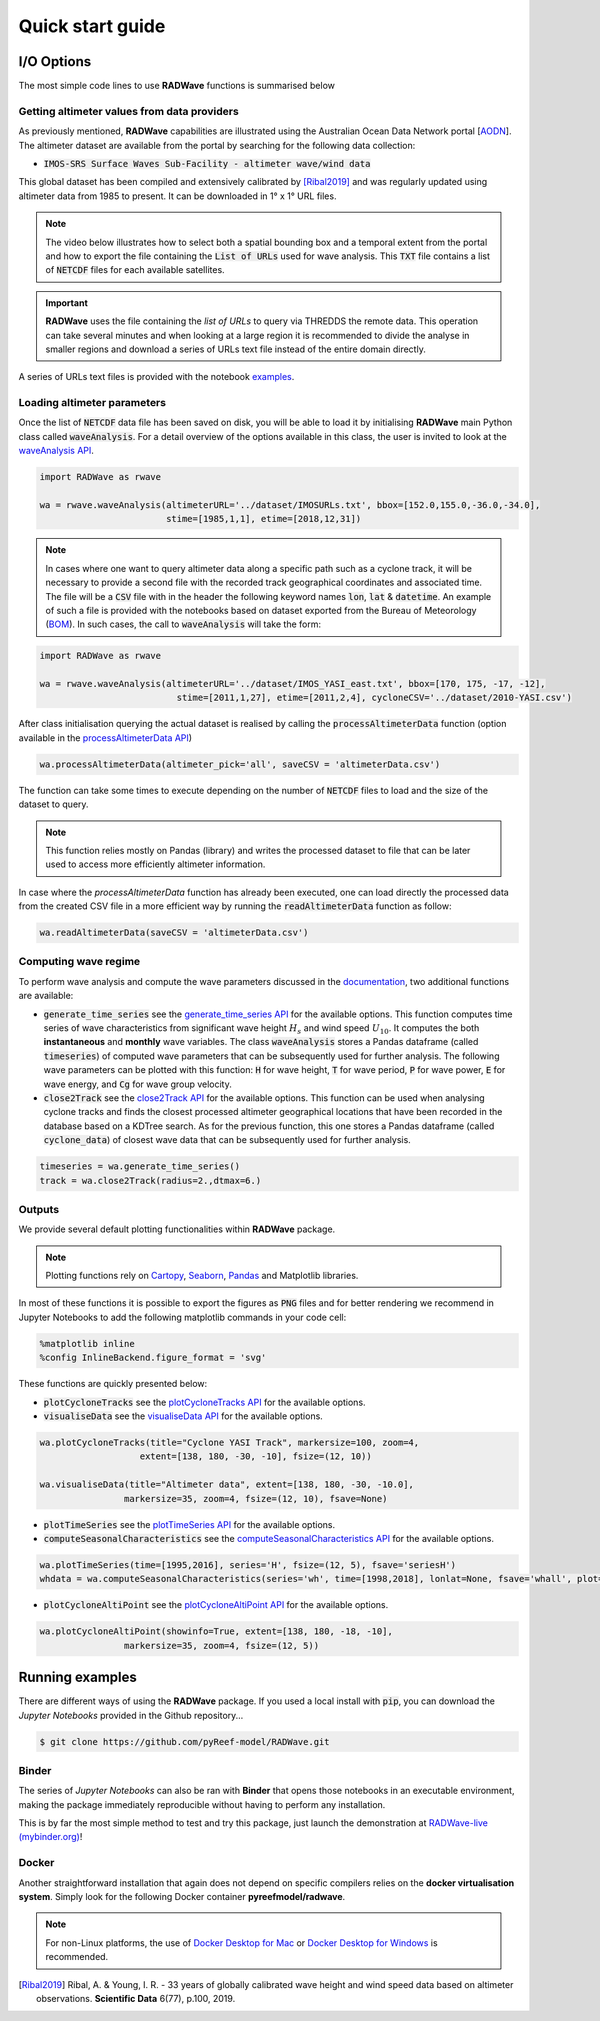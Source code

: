 Quick start guide
=================

I/O Options
-----------

The most simple code lines to use **RADWave** functions is summarised below

.. code-block:: python
  :emphasize-lines: 3,4,5,9,11

  import RADWave as rwave

  wa = rwave.waveAnalysis(altimeterURL='../dataset/IMOSURLs.txt', bbox=[152.0,155.0,-36.0,-34.0],
                  stime=[1985,1,1], etime=[2018,12,31])
  wa.processAltimeterData(altimeter_pick='all', saveCSV = 'altimeterData.csv')
  wa.visualiseData(title="Altimeter data tracks", extent=[149.,158.,-38.,-32.],
                 addcity=['Sydney', 151.2093, -33.8688], markersize=40, zoom=8,
                 fsize=(8, 7), fsave='altimeterdata')
  timeseries = wa.generate_time_series()
  wa.plotTimeSeries(time=[1995,2016], series='H', fsize=(12, 5), fsave='seriesH')
  wh_all = wa.computeSeasonalCharacteristics(series='wh', time=[1998,2018], lonlat=None, fsave='whall', plot=True)


Getting altimeter values from data providers
*****

As previously mentioned, **RADWave** capabilities are illustrated using the Australian Ocean Data Network portal [`AODN <https://portal.aodn.org.au/>`_].
The altimeter dataset are available from the portal by searching for the following data collection:

* :code:`IMOS-SRS Surface Waves Sub-Facility - altimeter wave/wind data`

This global dataset has been compiled and extensively calibrated by [Ribal2019]_ and was regularly updated using altimeter data from 1985 to present. It can be downloaded in 1° x 1° URL files.

.. note::
  The video below illustrates how to select both a spatial bounding box and a temporal extent from the portal and how to export the file containing the :code:`List of URLs` used for wave analysis. This :code:`TXT` file contains a list of :code:`NETCDF` files for each available satellites.

.. raw:: html

    <div style="text-align: center; margin-bottom: 2em;">
    <iframe width="100%" height="550" src="https://www.youtube.com/embed/MpwkkWzqUHQ?rel=0" frameborder="0" allow="accelerometer; autoplay; encrypted-media; gyroscope; picture-in-picture" allowfullscreen></iframe>
    </div>

.. important::
    **RADWave** uses the file containing the *list of URLs* to query via THREDDS the remote data. This operation can take several minutes and when looking at a large region it is recommended to divide the analyse in smaller regions and download a series of URLs text file instead of the entire domain directly.

A series of URLs text files is provided with the notebook `examples <https://github.com/pyReef-model/RADWave/tree/master/Notebooks/dataset>`_.

Loading altimeter parameters
*****

Once the list of :code:`NETCDF` data file has been saved on disk, you will be able to load it by initialising **RADWave** main Python class called :code:`waveAnalysis`.
For a detail overview of the options available in this class, the user is invited to look at the `waveAnalysis API`_.

.. code-block:: python

  import RADWave as rwave

  wa = rwave.waveAnalysis(altimeterURL='../dataset/IMOSURLs.txt', bbox=[152.0,155.0,-36.0,-34.0],
                          stime=[1985,1,1], etime=[2018,12,31])



.. note::
  In cases where one want to query altimeter data along a specific path such as a cyclone track, it will be necessary to provide a second file with the recorded track geographical coordinates and associated time. The file will be a :code:`CSV` file with in the header the following keyword names :code:`lon`, :code:`lat` & :code:`datetime`. An example of such a file is provided with the notebooks based on dataset exported from the Bureau of Meteorology (`BOM <http://www.bom.gov.au/cyclone/history/tracks/>`_). In such cases, the call to :code:`waveAnalysis` will take the form:

.. code-block:: python

  import RADWave as rwave

  wa = rwave.waveAnalysis(altimeterURL='../dataset/IMOS_YASI_east.txt', bbox=[170, 175, -17, -12],
                            stime=[2011,1,27], etime=[2011,2,4], cycloneCSV='../dataset/2010-YASI.csv')


After class initialisation querying the actual dataset is realised by calling the :code:`processAltimeterData` function (option available in the `processAltimeterData API`_)

.. code-block:: python

  wa.processAltimeterData(altimeter_pick='all', saveCSV = 'altimeterData.csv')


The function can take some times to execute depending on the number of :code:`NETCDF` files to load and the size of the dataset to query.

.. note::
    This function relies mostly on Pandas (library) and writes the processed dataset to file that can be later used to access more efficiently altimeter information.

In case where the *processAltimeterData* function has already been executed, one can load directly the processed data from the created CSV file in a more efficient way by running the :code:`readAltimeterData` function as follow:


.. code-block:: python

  wa.readAltimeterData(saveCSV = 'altimeterData.csv')



Computing wave regime
*****

To perform wave analysis and compute the wave parameters discussed in the `documentation <https://radwave.readthedocs.io/en/latest/method.html>`_, two additional functions are available:

* :code:`generate_time_series` see the `generate_time_series API`_ for the available options. This function computes time series of wave characteristics from significant wave height :math:`H_{s}` and wind speed :math:`U_{10}`. It computes the both **instantaneous** and **monthly** wave variables. The class :code:`waveAnalysis` stores a Pandas dataframe (called :code:`timeseries`) of computed wave parameters that can be subsequently used for further analysis. The following wave parameters can be plotted with this function: :code:`H` for wave height, :code:`T` for wave period, :code:`P` for wave power, :code:`E` for wave energy, and :code:`Cg` for wave group velocity.
* :code:`close2Track` see the `close2Track API`_ for the available options. This function can be used when analysing cyclone tracks and finds the closest processed altimeter geographical locations that have been   recorded in the database based on a KDTree search. As for the previous function, this one stores a Pandas dataframe (called :code:`cyclone_data`) of closest wave data that can be subsequently used for further analysis.

.. code-block:: python

  timeseries = wa.generate_time_series()
  track = wa.close2Track(radius=2.,dtmax=6.)


Outputs
*******

We provide several default plotting functionalities within **RADWave** package.

.. note::
  Plotting functions rely on `Cartopy <https://scitools.org.uk/cartopy/docs/latest/>`_, `Seaborn <https://seaborn.pydata.org>`_, `Pandas <https://pandas.pydata.org/>`_ and Matplotlib libraries.

In most of these functions it is possible to export the figures as :code:`PNG` files and for better rendering we recommend in Jupyter Notebooks to add the following matplotlib commands in your code cell:

.. code-block:: python

  %matplotlib inline
  %config InlineBackend.figure_format = 'svg'

These functions are quickly presented below:

* :code:`plotCycloneTracks` see the `plotCycloneTracks API`_ for the available options.
* :code:`visualiseData` see the `visualiseData API`_ for the available options.


.. image:: ../RADWave/Notebooks/images/img5.jpg
   :scale: 15 %
   :alt: plotting functions 1
   :align: center


.. code-block:: python

  wa.plotCycloneTracks(title="Cyclone YASI Track", markersize=100, zoom=4,
                     extent=[138, 180, -30, -10], fsize=(12, 10))

  wa.visualiseData(title="Altimeter data", extent=[138, 180, -30, -10.0],
                  markersize=35, zoom=4, fsize=(12, 10), fsave=None)


* :code:`plotTimeSeries` see the `plotTimeSeries API`_ for the available options.
* :code:`computeSeasonalCharacteristics` see the `computeSeasonalCharacteristics API`_ for the available options.


.. image:: ../RADWave/Notebooks/images/img6.jpg
   :scale: 16 %
   :alt: plotting functions 2
   :align: center


.. code-block:: python

  wa.plotTimeSeries(time=[1995,2016], series='H', fsize=(12, 5), fsave='seriesH')
  whdata = wa.computeSeasonalCharacteristics(series='wh', time=[1998,2018], lonlat=None, fsave='whall', plot=True)



* :code:`plotCycloneAltiPoint` see the `plotCycloneAltiPoint API`_ for the available options.


.. image:: ../RADWave/Notebooks/images/img7.jpg
   :scale: 20 %
   :alt: plotting function 3
   :align: center


.. code-block:: python

  wa.plotCycloneAltiPoint(showinfo=True, extent=[138, 180, -18, -10],
                  markersize=35, zoom=4, fsize=(12, 5))


Running examples
----------------

There are different ways of using the **RADWave** package. If you used a local install with :code:`pip`, you can download the *Jupyter Notebooks* provided in the Github repository...

.. code-block:: bash

  $ git clone https://github.com/pyReef-model/RADWave.git


Binder
***************

The series of *Jupyter Notebooks* can also be ran with **Binder** that opens those notebooks in an executable environment, making the package immediately reproducible without having to perform any installation.

.. image:: https://mybinder.org/badge_logo.svg
  :target: https://mybinder.org/v2/gh/pyReef-model/RADWave/binder?filepath=Notebooks%2F0-StartHere.ipynb

This is by far the most simple method to test and try this package, just
launch the demonstration at `RADWave-live (mybinder.org) <https://mybinder.org/v2/gh/pyReef-model/RADWave/binder?filepath=Notebooks%2F0-StartHere.ipynb>`_!

.. image:: ../RADWave/Notebooks/images/binder.jpg
   :scale: 30 %
   :alt: binder
   :align: center

Docker
***************

Another straightforward installation that again does not depend on specific compilers relies on the **docker virtualisation system**. Simply look for the following Docker container **pyreefmodel/radwave**.

.. note::
  For non-Linux platforms, the use of `Docker Desktop for Mac`_ or `Docker Desktop for Windows`_ is recommended.

.. _`Docker Desktop for Mac`: https://docs.docker.com/docker-for-mac/
.. _`Docker Desktop for Windows`: https://docs.docker.com/docker-for-windows/


.. _`waveAnalysis API`: https://radwave.readthedocs.io/en/latest/RADWave.html#RADWave.altiwave.waveAnalysis
.. _`processAltimeterData API`: https://radwave.readthedocs.io/en/latest/RADWave.html#RADWave.altiwave.waveAnalysis.processAltimeterData
.. _`generate_time_series API`: https://radwave.readthedocs.io/en/latest/RADWave.html#RADWave.altiwave.waveAnalysis.generate_time_series
.. _`computeSeasonalCharacteristics API`: https://radwave.readthedocs.io/en/latest/RADWave.html#RADWave.altiwave.waveAnalysis.computeSeasonalCharacteristics
.. _`close2Track API`: https://radwave.readthedocs.io/en/latest/RADWave.html#RADWave.altiwave.waveAnalysis.close2Track
.. _`visualiseData API`: https://radwave.readthedocs.io/en/latest/RADWave.html#RADWave.altiwave.waveAnalysis.visualiseData
.. _`plotTimeSeries API`: plotTimeSeries https://radwave.readthedocs.io/en/latest/RADWave.html#RADWave.altiwave.waveAnalysis.plotTimeSeries
.. _`plotCycloneTracks API`: https://radwave.readthedocs.io/en/latest/RADWave.html#RADWave.altiwave.waveAnalysis.plotCycloneTracks
.. _`plotCycloneAltiPoint API`: https://radwave.readthedocs.io/en/latest/RADWave.html#RADWave.altiwave.waveAnalysis.plotCycloneAltiPoint


.. [Ribal2019] Ribal, A. & Young, I. R. -
    33 years of globally calibrated wave height and wind speed data based on altimeter observations. **Scientific Data** 6(77), p.100, 2019.
